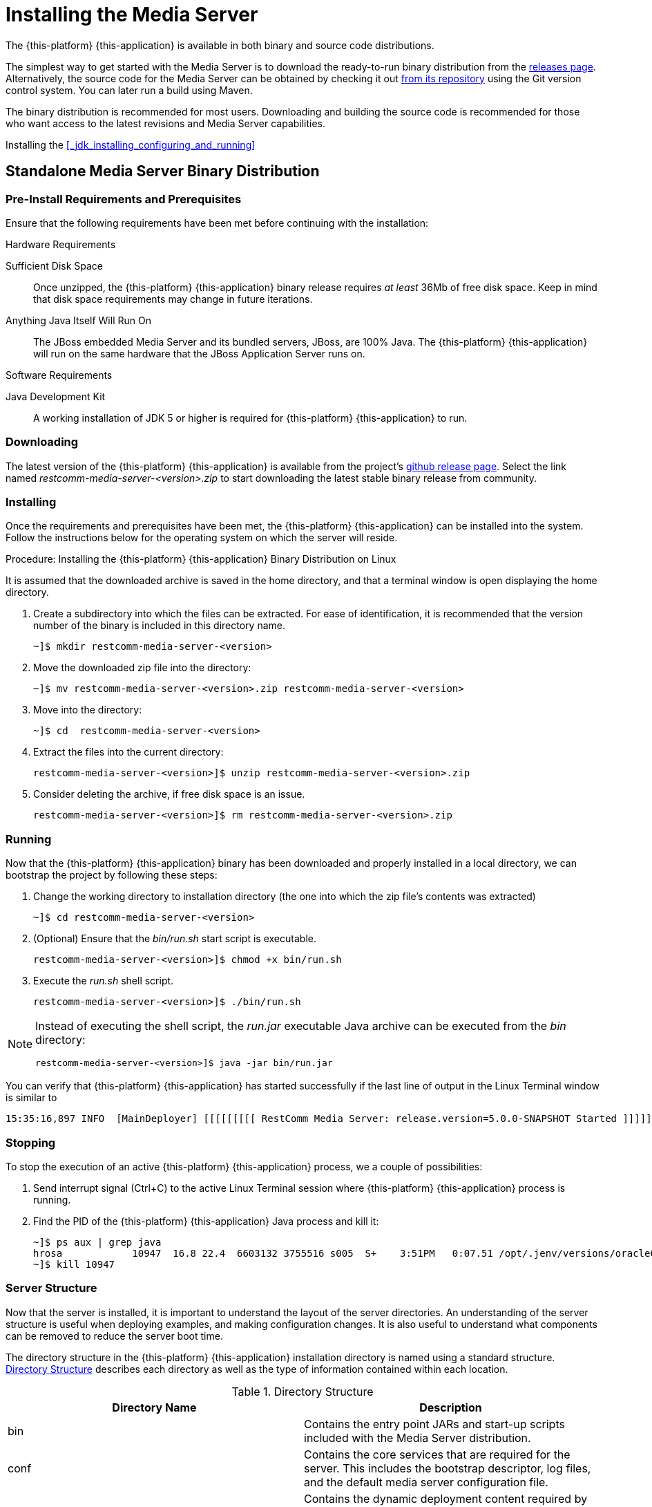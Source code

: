 [[_chapter_installing_the_media_server]]
= Installing the Media Server

The {this-platform} {this-application} is available in both binary and source code distributions.

The simplest way to get started with the Media Server is to download the ready-to-run binary distribution from the https://github.com/RestComm/mediaserver/releases/latest[releases page].
Alternatively, the source code for the Media Server can be obtained by checking it out https://github.com/RestComm/mediaserver[from its repository] using the Git version control system. You can later run a build using Maven.

The binary distribution is recommended for most users.
Downloading and building the source code is recommended for those who want access to the latest revisions and Media Server capabilities.

Installing the <<_jdk_installing_configuring_and_running>>

[[_itms-binary-standalone_media_server-installing_configuring_and_running]]
== Standalone Media Server Binary Distribution

[[_itms_binary_standalone_media_server_preinstall_requirements_and_prerequisites]]
=== Pre-Install Requirements and Prerequisites

Ensure that the following requirements have been met before continuing with the installation:

.Hardware Requirements
Sufficient Disk Space::
Once unzipped, the {this-platform} {this-application} binary release requires _at least_	36Mb of free disk space. Keep in mind that disk space requirements may change in future iterations.

Anything Java Itself Will Run On::
The JBoss embedded Media Server and its bundled servers, JBoss, are 100% Java. The {this-platform} {this-application} will run on the same hardware that the JBoss Application Server runs on.

.Software Requirements
Java Development Kit::
A working installation of JDK 5 or higher is required for {this-platform} {this-application} to run.

[[_itms_binary_standalone_media_server_downloading]]
=== Downloading

The latest version of the {this-platform} {this-application} is available from the project's https://github.com/RestComm/mediaserver/releases/latest[github release page].
Select the link named _restcomm-media-server-<version>.zip_ to start downloading the latest stable binary release from community.

[[_itms_binary_standalone_media_server_installing]]
=== Installing

Once the requirements and prerequisites have been met, the {this-platform} {this-application} can be installed into the system.
Follow the instructions below for the operating system on which the server will reside. 

.Procedure: Installing the {this-platform} {this-application} Binary Distribution on Linux

It is assumed that the downloaded archive is saved in the home directory, and that a terminal window is open displaying the home directory. 

. Create a subdirectory into which the files can be extracted. For ease of identification, it is recommended that the version number of the binary is included in this directory name.
+
----
~]$ mkdir restcomm-media-server-<version>
----

. Move the downloaded zip file into the directory:
+
----
~]$ mv restcomm-media-server-<version>.zip restcomm-media-server-<version>
----

. Move into the directory:
+
----
~]$ cd	restcomm-media-server-<version>
----

. Extract the files into the current directory:
+
----
restcomm-media-server-<version>]$ unzip restcomm-media-server-<version>.zip
----

. Consider deleting the archive, if free disk space is an issue. 
+
----
restcomm-media-server-<version>]$ rm restcomm-media-server-<version>.zip
----

[[_itms_binary_standalone_media_server_running]]
=== Running

Now that the {this-platform} {this-application} binary has been downloaded and properly installed in a local directory, we can bootstrap the project by following these steps:

. Change the working directory to installation directory (the one into which the zip file's contents was extracted) 
+
----
~]$ cd restcomm-media-server-<version>
----

. (Optional) Ensure that the [path]_bin/run.sh_ start script is executable. 
+
----
restcomm-media-server-<version>]$ chmod +x bin/run.sh
----

. Execute the [path]_run.sh_ shell script. 
+
----
restcomm-media-server-<version>]$ ./bin/run.sh
----

[NOTE]
====
Instead of executing the shell script, the [path]_run.jar_ executable Java archive can be executed from the [path]_bin_ directory: 

----
restcomm-media-server-<version>]$ java -jar bin/run.jar
----
====

You can verify that {this-platform} {this-application} has started successfully if the last line of output in the Linux Terminal window is similar to 

[source]
----
15:35:16,897 INFO  [MainDeployer] [[[[[[[[[ RestComm Media Server: release.version=5.0.0-SNAPSHOT Started ]]]]]]]]]
----

[[_itms-binary-standalone_media_server-stopping]]
=== Stopping

To stop the execution of an active {this-platform} {this-application} process, we a couple of possibilities:

. Send interrupt signal (Ctrl+C) to the active Linux Terminal session where {this-platform} {this-application} process is running.

. Find the PID of the {this-platform} {this-application} Java process and kill it:
+
----
~]$ ps aux | grep java
hrosa            10947  16.8 22.4  6603132 3755516 s005  S+    3:51PM   0:07.51 /opt/.jenv/versions/oracle64-1.7.0.79/bin/java -Dprogram.name=run.sh -classpath /opt/restcomm-media-server/bin/run.jar org.mobicents.media.server.bootstrap.Main
~]$ kill 10947
----

[[_itms_standalone_server_structure]]
=== Server Structure

Now that the server is installed, it is important to understand the layout of the server directories.
An understanding of the server structure is useful when deploying examples, and making configuration changes.
It is also useful to understand what components can be removed to reduce the server boot time. 

The directory structure in the {this-platform} {this-application} installation directory is named using a standard structure. <<_tab_mms_jboss_directory_structure>> describes each directory as well as the type of information contained within each location.

[[_tab_mms_jboss_directory_structure]]
.Directory Structure
[cols="1,1", frame="all", options="header"]
|===
| Directory Name | Description
| bin | Contains the entry point JARs and start-up scripts included with the Media Server distribution.
| conf | Contains the core services that are required for the server. This includes the bootstrap descriptor, log files, and the default media server configuration file.
| deploy | Contains the dynamic deployment content required by the hot deployment service. The deploy location can be overridden by specifying a location in the URL attribute of the URLDeploymentScanner configuration item.
| lib | Contains the dependency files required by the server.
| log | Contains the logs from the bootstrap logging service. The log directory is the default directory into which the bootstrap logging service places its logs, however, the location can be overridden by altering the log4j.xml configuration file. This file is located in the _conf_ directory.					
|===

The standalone Media Server uses a number of XML configuration
files that control various aspects of the server.
<xref linkend="tab-mms-standalone_core_configuration_file_set" />
describes the location of the key configuration files,
and provides a description of the


[[_tab_mms_standalone_core_configuration_file_set]]
.Core Configuration File Set
[cols="1,1", frame="all", options="header"]
|===
| File Name and Location | Description
| conf/bootstrap-beans.xml | Specifies which additional microcontainer deployments are loaded as part of the bootstrap phase. For a standard configuration, the bootstrap configuration files require no alteration.
| conf/mediaserver.xml | Main configuration file responsible for configure all aspects of the Media Server core. For in-depth details of this file please see chapter 3.
| conf/mgcp-conf.xml | Specifies the configuration for the MGCP controller.
| conf/log4j.properties | Specifies the Apache log4j framework category priorities and appenders used by the Media Server.
| deploy/server-beans.xml | Specified list of Java Beans necessary for bootstrapping the Media Server. For a standard configuration, the bootstrap configuration files require no alteration.
|===

[[_itms_writing_and_running_tests_against_the_media_server]]
=== Writing and Running Tests Against the Media Server

For information about the different kinds of tests that the Media Server provides, refer to http://groups.google.com/group/mobicents-public/web/mobicents-ms-tests[Writing and Running Tests Against RestComm MS]			 


